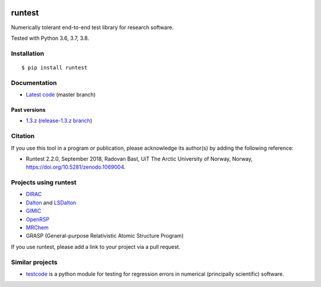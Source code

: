 .. image:: https://github.com/bast/runtest/workflows/Test/badge.svg
   :target: https://github.com/bast/runtest/actions
.. image:: https://coveralls.io/repos/bast/runtest/badge.png?branch=master
   :target: https://coveralls.io/r/bast/runtest?branch=master
.. image:: https://readthedocs.org/projects/runtest/badge/?version=latest
   :target: http://runtest.readthedocs.io
.. image:: https://img.shields.io/badge/license-%20MPL--v2.0-blue.svg
   :target: ../master/LICENSE
.. image:: https://zenodo.org/badge/DOI/10.5281/zenodo.1069004.svg
   :target: https://doi.org/10.5281/zenodo.1069004


runtest
=======

Numerically tolerant end-to-end test library for research software.

Tested with Python 3.6, 3.7, 3.8.

.. figure:: https://github.com/bast/runtest/raw/master/img/xanathar.jpg
   :alt: Xanathar


Installation
------------

::

  $ pip install runtest


Documentation
-------------

-  `Latest code <http://runtest.readthedocs.io/en/latest/>`__ (master
   branch)


Past versions
~~~~~~~~~~~~~

-  `1.3.z <http://runtest.readthedocs.io/en/release-1.3.z/>`__
   (`release-1.3.z
   branch <https://github.com/bast/runtest/tree/release-1.3.z>`__)


Citation
--------

If you use this tool in a program or publication, please acknowledge its
author(s) by adding the following reference:

- Runtest 2.2.0, September 2018, Radovan Bast, UiT The Arctic University of Norway, Norway, https://doi.org/10.5281/zenodo.1069004.


Projects using runtest
----------------------

-  `DIRAC <http://diracprogram.org>`__
-  `Dalton <http://daltonprogram.org>`__ and
   `LSDalton <http://daltonprogram.org>`__
-  `GIMIC <https://github.com/qmcurrents/gimic>`__
-  `OpenRSP <http://openrsp.org>`__
-  `MRChem <https://mrchem.readthedocs.io/en/latest/>`__
-  GRASP (General-purpose Relativistic Atomic Structure Program)

If you use runtest, please add a link to your project via a pull
request.


Similar projects
----------------

-  `testcode <http://testcode.readthedocs.io>`__ is a python module for
   testing for regression errors in numerical (principally scientific)
   software.
